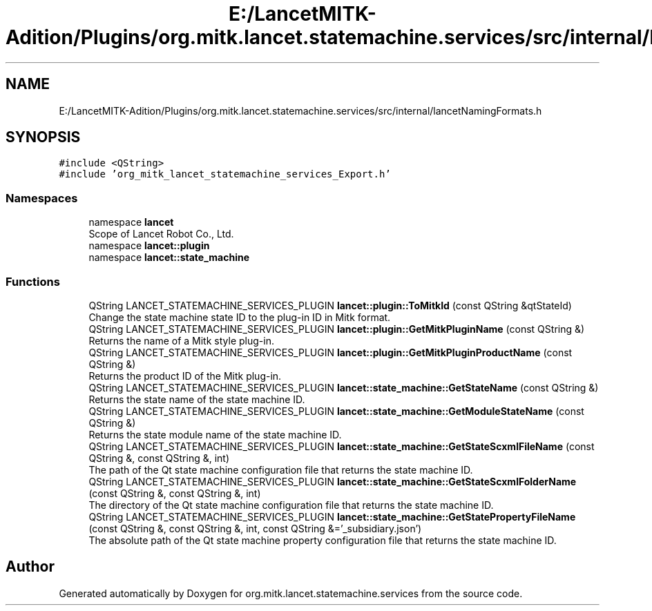 .TH "E:/LancetMITK-Adition/Plugins/org.mitk.lancet.statemachine.services/src/internal/lancetNamingFormats.h" 3 "Mon Sep 26 2022" "Version 1.0.0" "org.mitk.lancet.statemachine.services" \" -*- nroff -*-
.ad l
.nh
.SH NAME
E:/LancetMITK-Adition/Plugins/org.mitk.lancet.statemachine.services/src/internal/lancetNamingFormats.h
.SH SYNOPSIS
.br
.PP
\fC#include <QString>\fP
.br
\fC#include 'org_mitk_lancet_statemachine_services_Export\&.h'\fP
.br

.SS "Namespaces"

.in +1c
.ti -1c
.RI "namespace \fBlancet\fP"
.br
.RI "Scope of Lancet Robot Co\&., Ltd\&. "
.ti -1c
.RI "namespace \fBlancet::plugin\fP"
.br
.ti -1c
.RI "namespace \fBlancet::state_machine\fP"
.br
.in -1c
.SS "Functions"

.in +1c
.ti -1c
.RI "QString LANCET_STATEMACHINE_SERVICES_PLUGIN \fBlancet::plugin::ToMitkId\fP (const QString &qtStateId)"
.br
.RI "Change the state machine state ID to the plug-in ID in Mitk format\&. "
.ti -1c
.RI "QString LANCET_STATEMACHINE_SERVICES_PLUGIN \fBlancet::plugin::GetMitkPluginName\fP (const QString &)"
.br
.RI "Returns the name of a Mitk style plug-in\&. "
.ti -1c
.RI "QString LANCET_STATEMACHINE_SERVICES_PLUGIN \fBlancet::plugin::GetMitkPluginProductName\fP (const QString &)"
.br
.RI "Returns the product ID of the Mitk plug-in\&. "
.ti -1c
.RI "QString LANCET_STATEMACHINE_SERVICES_PLUGIN \fBlancet::state_machine::GetStateName\fP (const QString &)"
.br
.RI "Returns the state name of the state machine ID\&. "
.ti -1c
.RI "QString LANCET_STATEMACHINE_SERVICES_PLUGIN \fBlancet::state_machine::GetModuleStateName\fP (const QString &)"
.br
.RI "Returns the state module name of the state machine ID\&. "
.ti -1c
.RI "QString LANCET_STATEMACHINE_SERVICES_PLUGIN \fBlancet::state_machine::GetStateScxmlFileName\fP (const QString &, const QString &, int)"
.br
.RI "The path of the Qt state machine configuration file that returns the state machine ID\&. "
.ti -1c
.RI "QString LANCET_STATEMACHINE_SERVICES_PLUGIN \fBlancet::state_machine::GetStateScxmlFolderName\fP (const QString &, const QString &, int)"
.br
.RI "The directory of the Qt state machine configuration file that returns the state machine ID\&. "
.ti -1c
.RI "QString LANCET_STATEMACHINE_SERVICES_PLUGIN \fBlancet::state_machine::GetStatePropertyFileName\fP (const QString &, const QString &, int, const QString &='_subsidiary\&.json')"
.br
.RI "The absolute path of the Qt state machine property configuration file that returns the state machine ID\&. "
.in -1c
.SH "Author"
.PP 
Generated automatically by Doxygen for org\&.mitk\&.lancet\&.statemachine\&.services from the source code\&.
